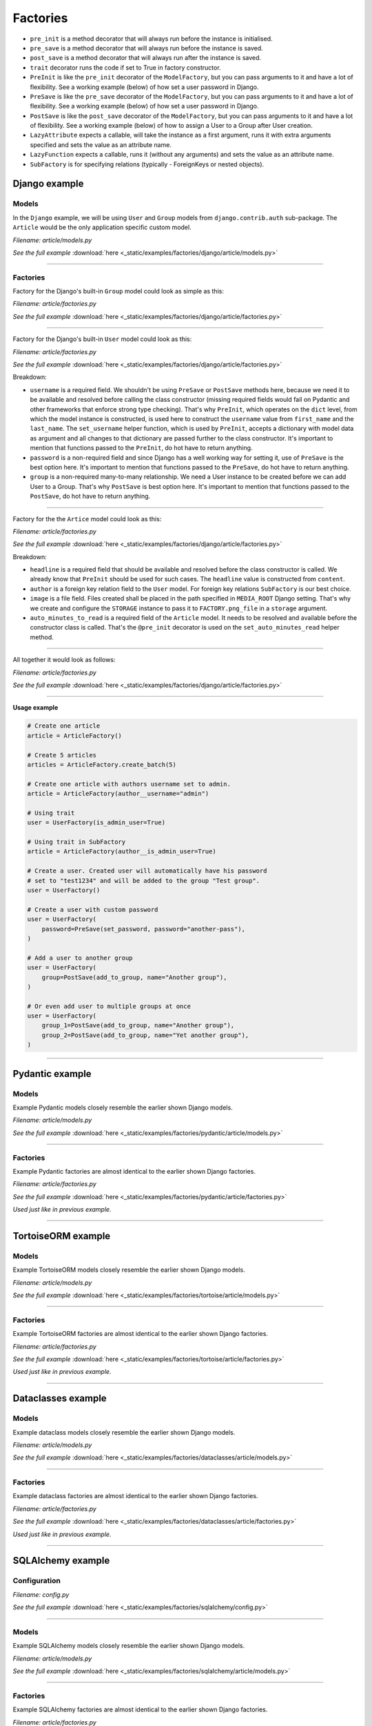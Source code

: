 Factories
=========

- ``pre_init`` is a method decorator that will always run before the instance
  is initialised.
- ``pre_save`` is a method decorator that will always run before the instance
  is saved.
- ``post_save`` is a method decorator that will always run after the instance
  is saved.
- ``trait`` decorator runs the code if set to True in factory constructor.
- ``PreInit`` is like the ``pre_init`` decorator of the ``ModelFactory``,
  but you can pass arguments to it and have a lot of flexibility. See
  a working example (below) of how set a user password in Django.
- ``PreSave`` is like the ``pre_save`` decorator of the ``ModelFactory``,
  but you can pass arguments to it and have a lot of flexibility. See
  a working example (below) of how set a user password in Django.
- ``PostSave`` is like the ``post_save`` decorator of the ``ModelFactory``,
  but you can pass arguments to it and have a lot of flexibility. See a
  working example (below) of how to assign a User to a Group after
  User creation.
- ``LazyAttribute`` expects a callable, will take the instance as a first
  argument, runs it with extra arguments specified and sets the value as
  an attribute name.
- ``LazyFunction`` expects a callable, runs it (without any arguments) and
  sets the value as an attribute name.
- ``SubFactory`` is for specifying relations (typically - ForeignKeys or
  nested objects).

Django example
--------------
Models
~~~~~~
In the ``Django`` example, we will be using ``User`` and ``Group`` models from
``django.contrib.auth`` sub-package. The ``Article`` would be the only
application specific custom model.

*Filename: article/models.py*

.. container:: jsphinx-download

    .. literalinclude:: _static/examples/factories/django/article/models.py
        :language: python
        :lines: 1-3, 9-26

    *See the full example*
    :download:`here <_static/examples/factories/django/article/models.py>`

----

Factories
~~~~~~~~~

Factory for the Django's built-in ``Group`` model could look as simple as this:

*Filename: article/factories.py*

.. container:: jsphinx-download

    .. literalinclude:: _static/examples/factories/django/article/factories.py
        :language: python
        :lines: 4-5, 7, 10-11, 13, 23, 56-58, 68-72

    *See the full example*
    :download:`here <_static/examples/factories/django/article/factories.py>`

----

Factory for the Django's built-in ``User`` model could look as this:

*Filename: article/factories.py*

.. container:: jsphinx-download

    .. literalinclude:: _static/examples/factories/django/article/factories.py
        :language: python
        :lines: 1-2, 4, 6-10, 12, 15-17, 23, 73-90, 121-135, 141-146

    *See the full example*
    :download:`here <_static/examples/factories/django/article/factories.py>`

Breakdown:

- ``username`` is a required field. We shouldn't be using ``PreSave``
  or ``PostSave`` methods here, because we need it to be available and resolved
  before calling the class constructor (missing required fields would fail on
  Pydantic and other frameworks that enforce strong type checking). That's why
  ``PreInit``, which operates on the ``dict`` level, from which the model
  instance is constructed, is used here to construct the ``username`` value
  from ``first_name`` and the ``last_name``. The ``set_username`` helper
  function, which is used by ``PreInit``, accepts a dictionary with model data
  as argument and all changes to that dictionary are passed further to the
  class constructor. It's important to mention that functions passed to the
  ``PreInit``, do hot have to return anything.
- ``password`` is a non-required field and since Django has a well working way
  for setting it, use of ``PreSave`` is the best option here. It's important
  to mention that functions passed to the ``PreSave``, do hot have to return
  anything.
- ``group`` is a non-required many-to-many relationship. We need a User
  instance to be created before we can add User to a Group. That's why
  ``PostSave`` is best option here. It's important to mention that functions
  passed to the ``PostSave``, do hot have to return anything.

----

Factory for the the ``Artice`` model could look as this:

*Filename: article/factories.py*

.. container:: jsphinx-download

    .. literalinclude:: _static/examples/factories/django/article/factories.py
        :language: python
        :lines: 3, 10, 14, 18, 20, 23-25, 35-55, 157-163, 180-198

    *See the full example*
    :download:`here <_static/examples/factories/django/article/factories.py>`

Breakdown:

- ``headline`` is a required field that should be available and resolved
  before the class constructor is called. We already know that ``PreInit``
  should be used for such cases. The ``headline`` value is constructed from
  ``content``.
- ``author`` is a foreign key relation field to the ``User`` model. For
  foreign key relations ``SubFactory`` is our best choice.
- ``image`` is a file field. Files created shall be placed in the path
  specified in ``MEDIA_ROOT`` Django setting. That's why we create
  and configure the ``STORAGE`` instance to pass it to ``FACTORY.png_file``
  in a ``storage`` argument.
- ``auto_minutes_to_read`` is a required field of the ``Article`` model.
  It needs to be resolved and available before the constructor class is
  called. That's the ``@pre_init`` decorator is used on
  the ``set_auto_minutes_read`` helper method.

----

All together it would look as follows:

*Filename: article/factories.py*

.. container:: jsphinx-download

    .. literalinclude:: _static/examples/factories/django/article/factories.py
        :language: python
        :lines: 1-25, 35-58, 68-90, 121-135, 141-146, 157-163, 180-199

    *See the full example*
    :download:`here <_static/examples/factories/django/article/factories.py>`

----

**Usage example**

.. code-block:: python

    # Create one article
    article = ArticleFactory()

    # Create 5 articles
    articles = ArticleFactory.create_batch(5)

    # Create one article with authors username set to admin.
    article = ArticleFactory(author__username="admin")

    # Using trait
    user = UserFactory(is_admin_user=True)

    # Using trait in SubFactory
    article = ArticleFactory(author__is_admin_user=True)

    # Create a user. Created user will automatically have his password
    # set to "test1234" and will be added to the group "Test group".
    user = UserFactory()

    # Create a user with custom password
    user = UserFactory(
        password=PreSave(set_password, password="another-pass"),
    )

    # Add a user to another group
    user = UserFactory(
        group=PostSave(add_to_group, name="Another group"),
    )

    # Or even add user to multiple groups at once
    user = UserFactory(
        group_1=PostSave(add_to_group, name="Another group"),
        group_2=PostSave(add_to_group, name="Yet another group"),
    )

----

Pydantic example
----------------
Models
~~~~~~
Example Pydantic models closely resemble the earlier shown Django models.

*Filename: article/models.py*

.. container:: jsphinx-download

    .. literalinclude:: _static/examples/factories/pydantic/article/models.py
        :language: python
        :lines: 1-5, 15-25, 31-

    *See the full example*
    :download:`here <_static/examples/factories/pydantic/article/models.py>`

----

Factories
~~~~~~~~~
Example Pydantic factories are almost identical to the earlier shown Django
factories.

*Filename: article/factories.py*

.. container:: jsphinx-download

    .. literalinclude:: _static/examples/factories/pydantic/article/factories.py
        :language: python
        :lines: 1-20, 30-98, 114-140

    *See the full example*
    :download:`here <_static/examples/factories/pydantic/article/factories.py>`

*Used just like in previous example.*

----

TortoiseORM example
-------------------
Models
~~~~~~
Example TortoiseORM models closely resemble the earlier shown Django models.

*Filename: article/models.py*

.. container:: jsphinx-download

    .. literalinclude:: _static/examples/factories/tortoise/article/models.py
        :language: python
        :lines: 1-5, 15-21, 25-41, 45-61

    *See the full example*
    :download:`here <_static/examples/factories/tortoise/article/models.py>`

----

Factories
~~~~~~~~~
Example TortoiseORM factories are almost identical to the earlier shown Django
factories.

*Filename: article/factories.py*

.. container:: jsphinx-download

    .. literalinclude:: _static/examples/factories/tortoise/article/factories.py
        :language: python
        :lines: 1-21, 31-106, 116-143

    *See the full example*
    :download:`here <_static/examples/factories/tortoise/article/factories.py>`

*Used just like in previous example.*

----

Dataclasses example
-------------------
Models
~~~~~~
Example dataclass models closely resemble the earlier shown Django models.

*Filename: article/models.py*

.. container:: jsphinx-download

    .. literalinclude:: _static/examples/factories/dataclasses/article/models.py
        :language: python
        :lines: 1-5, 15-

    *See the full example*
    :download:`here <_static/examples/factories/dataclasses/article/models.py>`

----

Factories
~~~~~~~~~
Example dataclass factories are almost identical to the earlier shown Django
factories.

*Filename: article/factories.py*

.. container:: jsphinx-download

    .. literalinclude:: _static/examples/factories/dataclasses/article/factories.py
        :language: python
        :lines: 1-20, 30-98, 109-135

    *See the full example*
    :download:`here <_static/examples/factories/dataclasses/article/factories.py>`

*Used just like in previous example.*

----

SQLAlchemy example
------------------
Configuration
~~~~~~~~~~~~~

*Filename: config.py*

.. container:: jsphinx-download

    .. literalinclude:: _static/examples/factories/sqlalchemy/config.py
        :language: python
        :lines: 1-2, 12-

    *See the full example*
    :download:`here <_static/examples/factories/sqlalchemy/config.py>`

----

Models
~~~~~~
Example SQLAlchemy models closely resemble the earlier shown Django models.

*Filename: article/models.py*

.. container:: jsphinx-download

    .. literalinclude:: _static/examples/factories/sqlalchemy/article/models.py
        :language: python
        :lines: 1-16, 26-46, 50-75, 79-105

    *See the full example*
    :download:`here <_static/examples/factories/sqlalchemy/article/models.py>`

----

Factories
~~~~~~~~~
Example SQLAlchemy factories are almost identical to the earlier shown Django
factories.

*Filename: article/factories.py*

.. container:: jsphinx-download

    .. literalinclude:: _static/examples/factories/sqlalchemy/article/factories.py
        :language: python
        :lines: 1-21, 30-122, 133-163

    *See the full example*
    :download:`here <_static/examples/factories/sqlalchemy/article/factories.py>`

*Used just like in previous example.*

----

SQLModel example
----------------
Configuration
~~~~~~~~~~~~~

*Filename: config.py*

.. container:: jsphinx-download

    .. literalinclude:: _static/examples/factories/sqlmodel/config.py
        :language: python
        :lines: 1-2, 12-

    *See the full example*
    :download:`here <_static/examples/factories/sqlmodel/config.py>`

----

Models
~~~~~~
Example SQLModel models closely resemble the earlier shown Django models.

*Filename: article/models.py*

.. container:: jsphinx-download

    .. literalinclude:: _static/examples/factories/sqlmodel/article/models.py
        :language: python
        :lines: 1-5, 15-

    *See the full example*
    :download:`here <_static/examples/factories/sqlmodel/article/models.py>`

----

Factories
~~~~~~~~~
Example SQLModel factories are identical to the earlier shown SQLAlchemy
factories.

*Filename: article/factories.py*

.. container:: jsphinx-download

    .. literalinclude:: _static/examples/factories/sqlmodel/article/factories.py
        :language: python
        :lines: 1-21, 31-

    *See the full example*
    :download:`here <_static/examples/factories/sqlmodel/article/factories.py>`

*Used just like in previous example.*

----
